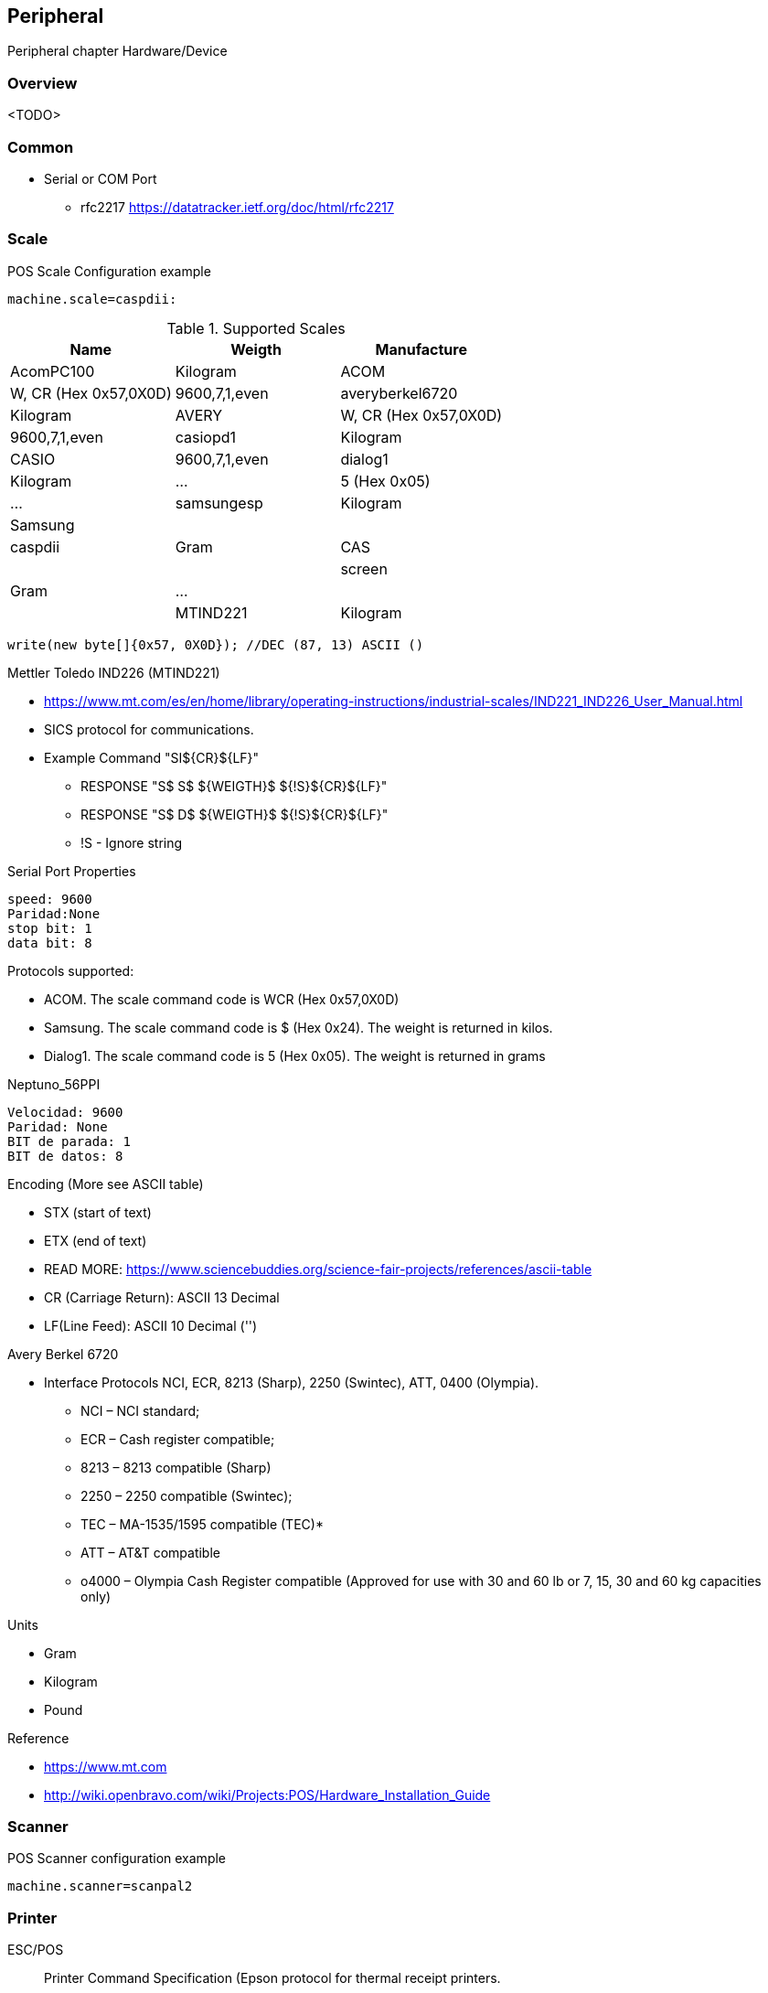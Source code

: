 [[gd-peripheral]]
== Peripheral

Peripheral chapter Hardware/Device

=== Overview

<TODO> 

=== Common 

* Serial or COM Port 
** rfc2217 https://datatracker.ietf.org/doc/html/rfc2217

=== Scale 

.POS Scale Configuration example
[source, ini]
----
machine.scale=caspdii:
----

.Supported Scales
|====
|Name |Weigth |Manufacture


|AcomPC100
|Kilogram
|ACOM
|W, CR (Hex 0x57,0X0D)
|9600,7,1,even

|averyberkel6720
|Kilogram
|AVERY
|W, CR (Hex 0x57,0X0D)
|9600,7,1,even

|casiopd1
|Kilogram
|CASIO
|9600,7,1,even

|dialog1
|Kilogram
|...
|5 (Hex 0x05) 
|...

|samsungesp
|Kilogram
|Samsung
|
|

|caspdii
|Gram
|CAS
|
|

|screen
|Gram
|...
|
|

|MTIND221
|Kilogram
|Mettler Toledo

|====

----
write(new byte[]{0x57, 0X0D}); //DEC (87, 13) ASCII ()
----


Mettler Toledo IND226 (MTIND221)

* https://www.mt.com/es/en/home/library/operating-instructions/industrial-scales/IND221_IND226_User_Manual.html
* SICS protocol for communications.
* Example Command "SI${CR}${LF}"
** RESPONSE "S${SP}S${SP}${WEIGTH}${SP}${!S}${CR}${LF}"
** RESPONSE "S${SP}D${SP}${WEIGTH}${SP}${!S}${CR}${LF}"
** !S - Ignore string


.Serial Port Properties
----
speed: 9600
Paridad:None
stop bit: 1
data bit: 8
----

Protocols supported:

* ACOM. The scale command code is WCR (Hex 0x57,0X0D)
* Samsung. The scale command code is $ (Hex 0x24). The weight is returned in kilos.
* Dialog1. The scale command code is 5 (Hex 0x05). The weight is returned in grams 

.Neptuno_56PPI
----
Velocidad: 9600
Paridad: None
BIT de parada: 1
BIT de datos: 8
----


Encoding (More see ASCII table)

* STX (start of text)
* ETX (end of text)
* READ MORE: https://www.sciencebuddies.org/science-fair-projects/references/ascii-table
* CR (Carriage Return): ASCII 13 Decimal
* LF(Line Feed): ASCII 10 Decimal ('')


Avery Berkel 6720

* Interface Protocols NCI, ECR, 8213 (Sharp), 2250 (Swintec), ATT, 0400 (Olympia).
** NCI – NCI standard; 
** ECR – Cash register compatible; 
** 8213 – 8213 compatible (Sharp)
** 2250 – 2250 compatible (Swintec); 
** TEC – MA-1535/1595 compatible (TEC)*
** ATT –  AT&T compatible
** o4000 – Olympia Cash Register compatible (Approved for use with 30 and 60 lb or 7, 15, 30 and 60 kg capacities only)


Units

* Gram
* Kilogram
* Pound

Reference

* https://www.mt.com
* http://wiki.openbravo.com/wiki/Projects:POS/Hardware_Installation_Guide

=== Scanner

.POS Scanner configuration example
----
machine.scanner=scanpal2
----


=== Printer

ESC/POS:: Printer Command Specification (Epson protocol for thermal receipt printers.

.Supported Devices
|====
|Name |Description

|Epson
|Receipt Printer

|Ithaca
|Receipt Printer

|Star
|Star Micronics

|SurePOS
|IBM SurePOS (POS Computer with integrated Receipt Printer)

|TMU220
|Epson TM-U220 Receipt Printer 

|====

.POS Printer configuration example
----
machine.printername=epson
machine.printer=TYPE:PARAM1,PARAM2
----


TYPE (OLD URI)

* serial 
* rxtx
* file



.POS Printer configuration example
----
machine.printername=epson
machine.printer=TYPE:PARAM1,PARAM2
----


TYPE (NEW URI)

* screen
* printer
* epson
* tmu220
* star
* ithaca
* surepos
* plain
* javapos


TYPE Printer (Paper Configuration)
----
----


=== Display 

Display Implemented

* file 
* serial
* javapos

.POS Printer configuration example
----
machine.display=javapos:
----


led8 (Display LED 8)

== Audio 


----
Clip clip = AudioSystem.getClip();



----


